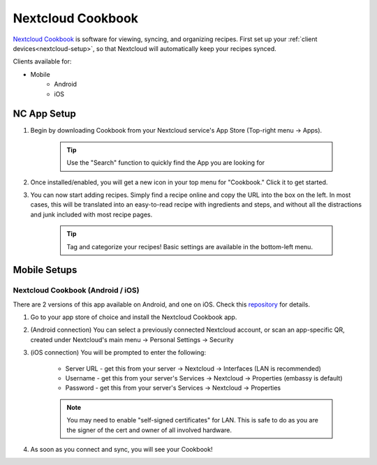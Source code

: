 .. _nc-cookbook:

==================
Nextcloud Cookbook
==================
`Nextcloud Cookbook <https://apps.nextcloud.com/apps/cookbook>`_ is software for viewing, syncing, and organizing recipes.  First set up your :ref:`client devices<nextcloud-setup>`, so that Nextcloud will automatically keep your recipes synced.

Clients available for:

- Mobile
    - Android
    - iOS

NC App Setup
------------
#. Begin by downloading Cookbook from your Nextcloud service's App Store (Top-right menu -> Apps).

    .. tip:: Use the "Search" function to quickly find the App you are looking for

#. Once installed/enabled, you will get a new icon in your top menu for "Cookbook."  Click it to get started.

#. You can now start adding recipes.  Simply find a recipe online and copy the URL into the box on the left.  In most cases, this will be translated into an easy-to-read recipe with ingredients and steps, and without all the distractions and junk included with most recipe pages.

    .. tip:: Tag and categorize your recipes!  Basic settings are available in the bottom-left menu.

Mobile Setups
-------------

Nextcloud Cookbook (Android / iOS)
..................................
There are 2 versions of this app available on Android, and one on iOS.  Check this `repository <https://github.com/nextcloud/cookbook/>`_ for details.

#. Go to your app store of choice and install the Nextcloud Cookbook app.

#. (Android connection) You can select a previously connected Nextcloud account, or scan an app-specific QR, created under Nextcloud's main menu -> Personal Settings -> Security

#. (iOS connection) You will be prompted to enter the following:

    - Server URL - get this from your server -> Nextcloud -> Interfaces (LAN is recommended)
    - Username - get this from your server's Services -> Nextcloud -> Properties (embassy is default)
    - Password - get this from your server's Services -> Nextcloud -> Properties

    .. note:: You may need to enable "self-signed certificates" for LAN.  This is safe to do as you are the signer of the cert and owner of all involved hardware.

#. As soon as you connect and sync, you will see your Cookbook!
